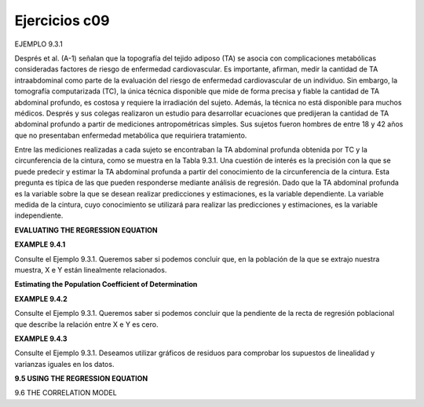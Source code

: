Ejercicios c09
==============

EJEMPLO 9.3.1


Després et al. (A-1) señalan que la topografía del tejido adiposo (TA) se asocia con complicaciones metabólicas consideradas factores de riesgo de enfermedad cardiovascular. Es importante, afirman, medir la cantidad de TA intraabdominal como parte de la evaluación del riesgo de enfermedad cardiovascular de un individuo. Sin embargo, la tomografía computarizada (TC), la única técnica disponible que mide de forma precisa y fiable la cantidad de TA abdominal profundo, es costosa y requiere la irradiación del sujeto. Además, la técnica no está disponible para muchos médicos. Després y sus colegas realizaron un estudio para desarrollar ecuaciones que predijeran la cantidad de TA abdominal profundo a partir de mediciones antropométricas simples. Sus sujetos fueron hombres de entre 18 y 42 años que no presentaban enfermedad metabólica que requiriera tratamiento.


Entre las mediciones realizadas a cada sujeto se encontraban la TA abdominal profunda obtenida por TC y la circunferencia de la cintura, como se muestra en la Tabla 9.3.1. Una cuestión de interés es la precisión con la que se puede predecir y estimar la TA abdominal profunda a partir del conocimiento de la circunferencia de la cintura. Esta pregunta es típica de las que pueden responderse mediante análisis de regresión. Dado que la TA abdominal profunda es la variable sobre la que se desean realizar predicciones y estimaciones, es la variable dependiente. La variable medida de la cintura, cuyo conocimiento se utilizará para realizar las predicciones y estimaciones, es la variable independiente.


**EVALUATING THE REGRESSION EQUATION**

**EXAMPLE 9.4.1**

Consulte el Ejemplo 9.3.1. Queremos saber si podemos concluir que, en la población de la que se extrajo nuestra muestra, X e Y están linealmente relacionados.


**Estimating the Population Coefficient of Determination**

**EXAMPLE 9.4.2**

Consulte el Ejemplo 9.3.1. Queremos saber si podemos concluir que la pendiente de la recta de regresión poblacional que describe la relación entre X e Y es cero.


**EXAMPLE 9.4.3**

Consulte el Ejemplo 9.3.1. Deseamos utilizar gráficos de residuos para comprobar los supuestos de linealidad y varianzas iguales en los datos.

**9.5 USING THE REGRESSION EQUATION**

9.6 THE CORRELATION MODEL





